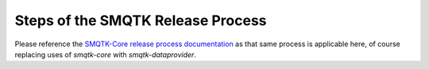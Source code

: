 Steps of the SMQTK Release Process
==================================

Please reference the `SMQTK-Core release process documentation`_ as that same
process is applicable here, of course replacing uses of `smqtk-core` with
`smqtk-dataprovider`.

.. _SMQTK-Core release process documentation: https://github.com/Kitware/SMQTK-Core/blob/master/docs/release_process.rst
